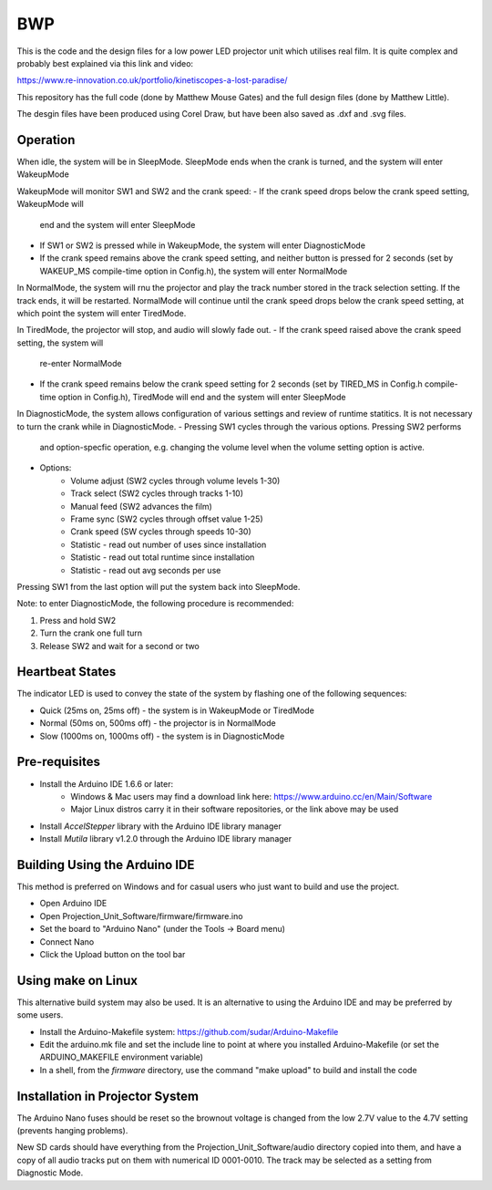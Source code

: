 ===
BWP
===

This is the code and the design files for a low power LED projector
unit which utilises real film.  It is quite complex and probably best
explained via this link and video:

https://www.re-innovation.co.uk/portfolio/kinetiscopes-a-lost-paradise/

This repository has the full code (done by Matthew Mouse Gates) and the
full design files (done by Matthew Little).

The desgin files have been produced using Corel Draw, but have been also
saved as .dxf and .svg files.


*********
Operation
*********

When idle, the system will be in SleepMode. SleepMode ends when the crank 
is turned, and the system will enter WakeupMode

WakeupMode will monitor SW1 and SW2 and the crank speed:
- If the crank speed drops below the crank speed setting, WakeupMode will
  end and the system will enter SleepMode
- If SW1 or SW2 is pressed while in WakeupMode, the system will enter
  DiagnosticMode
- If the crank speed remains above the crank speed setting, and neither
  button is pressed for 2 seconds (set by WAKEUP_MS compile-time option in
  Config.h), the system will enter NormalMode

In NormalMode, the system will rnu the projector and play the track 
number stored in the track selection setting. If the track ends, it will
be restarted. NormalMode will continue until the crank speed drops below
the crank speed setting, at which point the system will enter TiredMode.

In TiredMode, the projector will stop, and audio will slowly fade out.
- If the crank speed raised above the crank speed setting, the system will
  re-enter NormalMode
- If the crank speed remains below the crank speed setting for 2 seconds
  (set by TIRED_MS in Config.h compile-time option in Config.h), TiredMode
  will end and the system will enter SleepMode

In DiagnosticMode, the system allows configuration of various settings 
and review of runtime statitics. It is not necessary to turn the crank
while in DiagnosticMode.
- Pressing SW1 cycles through the various options. Pressing SW2 performs
  and option-specfic operation, e.g. changing the volume level when the
  volume setting option is active.
- Options:
    - Volume adjust (SW2 cycles through volume levels 1-30)
    - Track select (SW2 cycles through tracks 1-10)
    - Manual feed (SW2 advances the film)
    - Frame sync (SW2 cycles through offset value 1-25)
    - Crank speed (SW cycles through speeds 10-30)
    - Statistic - read out number of uses since installation
    - Statistic - read out total runtime since installation
    - Statistic - read out avg seconds per use 

Pressing SW1 from the last option will put the system back into SleepMode.

Note: to enter DiagnosticMode, the following procedure is recommended:

1. Press and hold SW2
2. Turn the crank one full turn
3. Release SW2 and wait for a second or two

****************
Heartbeat States
****************

The indicator LED is used to convey the state of the system by flashing
one of the following sequences:

- Quick (25ms on, 25ms off) - the system is in WakeupMode or TiredMode
- Normal (50ms on, 500ms off) - the projector is in NormalMode
- Slow (1000ms on, 1000ms off) - the system is in DiagnosticMode

**************
Pre-requisites
**************

* Install the Arduino IDE 1.6.6 or later:
    * Windows & Mac users may find a download link here: 
      https://www.arduino.cc/en/Main/Software
    * Major Linux distros carry it in their software repositories, or the link 
      above may be used
* Install *AccelStepper* library with the Arduino IDE library manager
* Install *Mutila* library v1.2.0 through the Arduino IDE library manager

******************************
Building Using the Arduino IDE
******************************

This method is preferred on Windows and for casual users who just want
to build and use the project.

* Open Arduino IDE 
* Open Projection_Unit_Software/firmware/firmware.ino
* Set the board to "Arduino Nano" (under the Tools -> Board menu) 
* Connect Nano 
* Click the Upload button on the tool bar

*******************
Using make on Linux
*******************

This alternative build system may also be used. It is an alternative to
using the Arduino IDE and may be preferred by some users.

* Install the Arduino-Makefile system: 
  https://github.com/sudar/Arduino-Makefile
* Edit the arduino.mk file and set the include line to point at where you 
  installed Arduino-Makefile (or set the ARDUINO_MAKEFILE environment variable)
* In a shell, from the *firmware* directory, use the command "make upload" to 
  build and install the code


********************************
Installation in Projector System
********************************

The Arduino Nano fuses should be reset so the brownout voltage is changed from 
the low 2.7V value to the 4.7V setting (prevents hanging problems).

New SD cards should have everything from the Projection_Unit_Software/audio 
directory copied into them, and have a copy of all audio tracks put on them 
with numerical ID 0001-0010. The track may be selected as a setting from 
Diagnostic Mode.


